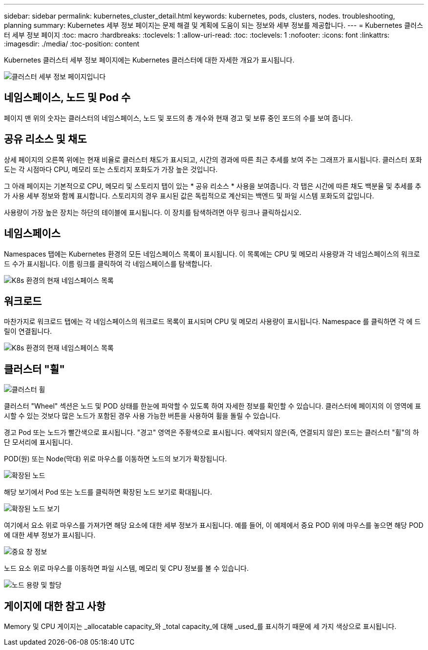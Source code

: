 ---
sidebar: sidebar 
permalink: kubernetes_cluster_detail.html 
keywords: kubernetes, pods, clusters, nodes. troubleshooting, planning 
summary: Kubernetes 세부 정보 페이지는 문제 해결 및 계획에 도움이 되는 정보와 세부 정보를 제공합니다. 
---
= Kubernetes 클러스터 세부 정보 페이지
:toc: macro
:hardbreaks:
:toclevels: 1
:allow-uri-read: 
:toc: 
:toclevels: 1
:nofooter: 
:icons: font
:linkattrs: 
:imagesdir: ./media/
:toc-position: content


[role="lead"]
Kubernetes 클러스터 세부 정보 페이지에는 Kubernetes 클러스터에 대한 자세한 개요가 표시됩니다.

image:Kubernetes_Detail_Page_new.png["클러스터 세부 정보 페이지입니다"]



== 네임스페이스, 노드 및 Pod 수

페이지 맨 위의 숫자는 클러스터의 네임스페이스, 노드 및 포드의 총 개수와 현재 경고 및 보류 중인 포드의 수를 보여 줍니다.



== 공유 리소스 및 채도

상세 페이지의 오른쪽 위에는 현재 비율로 클러스터 채도가 표시되고, 시간의 경과에 따른 최근 추세를 보여 주는 그래프가 표시됩니다. 클러스터 포화도는 각 시점마다 CPU, 메모리 또는 스토리지 포화도가 가장 높은 것입니다.

그 아래 페이지는 기본적으로 CPU, 메모리 및 스토리지 탭이 있는 * 공유 리소스 * 사용을 보여줍니다. 각 탭은 시간에 따른 채도 백분율 및 추세를 추가 사용 세부 정보와 함께 표시합니다. 스토리지의 경우 표시된 값은 독립적으로 계산되는 백엔드 및 파일 시스템 포화도의 값입니다.

사용량이 가장 높은 장치는 하단의 테이블에 표시됩니다. 이 장치를 탐색하려면 아무 링크나 클릭하십시오.



== 네임스페이스

Namespaces 탭에는 Kubernetes 환경의 모든 네임스페이스 목록이 표시됩니다. 이 목록에는 CPU 및 메모리 사용량과 각 네임스페이스의 워크로드 수가 표시됩니다. 이름 링크를 클릭하여 각 네임스페이스를 탐색합니다.

image:Kubernetes_Namespace_tab_new.png["K8s 환경의 현재 네임스페이스 목록"]



== 워크로드

마찬가지로 워크로드 탭에는 각 네임스페이스의 워크로드 목록이 표시되며 CPU 및 메모리 사용량이 표시됩니다. Namespace 를 클릭하면 각 에 드릴이 연결됩니다.

image:Kubernetes_Workloads_tab_new.png["K8s 환경의 현재 네임스페이스 목록"]



== 클러스터 "휠"

image:Kubernetes_Wheel_Section.png["클러스터 휠"]

클러스터 "Wheel" 섹션은 노드 및 POD 상태를 한눈에 파악할 수 있도록 하여 자세한 정보를 확인할 수 있습니다. 클러스터에 페이지의 이 영역에 표시할 수 있는 것보다 많은 노드가 포함된 경우 사용 가능한 버튼을 사용하여 휠을 돌릴 수 있습니다.

경고 Pod 또는 노드가 빨간색으로 표시됩니다. "경고" 영역은 주황색으로 표시됩니다. 예약되지 않은(즉, 연결되지 않은) 포드는 클러스터 "휠"의 하단 모서리에 표시됩니다.

POD(원) 또는 Node(막대) 위로 마우스를 이동하면 노드의 보기가 확장됩니다.

image:Kubernetes_Node_Expand.png["확장된 노드"]

해당 보기에서 Pod 또는 노드를 클릭하면 확장된 노드 보기로 확대됩니다.

image:Kubernetes_Critical_Pod_Zoom.png["확장된 노드 보기"]

여기에서 요소 위로 마우스를 가져가면 해당 요소에 대한 세부 정보가 표시됩니다. 예를 들어, 이 예제에서 중요 POD 위에 마우스를 놓으면 해당 POD에 대한 세부 정보가 표시됩니다.

image:Kubernetes_Pod_Red.png["중요 창 정보"]

노드 요소 위로 마우스를 이동하면 파일 시스템, 메모리 및 CPU 정보를 볼 수 있습니다.

image:Kubernetes_Capacity_Info.png["노드 용량 및 할당"]



== 게이지에 대한 참고 사항

Memory 및 CPU 게이지는 _allocatable capacity_와 _total capacity_에 대해 _used_를 표시하기 때문에 세 가지 색상으로 표시됩니다.
